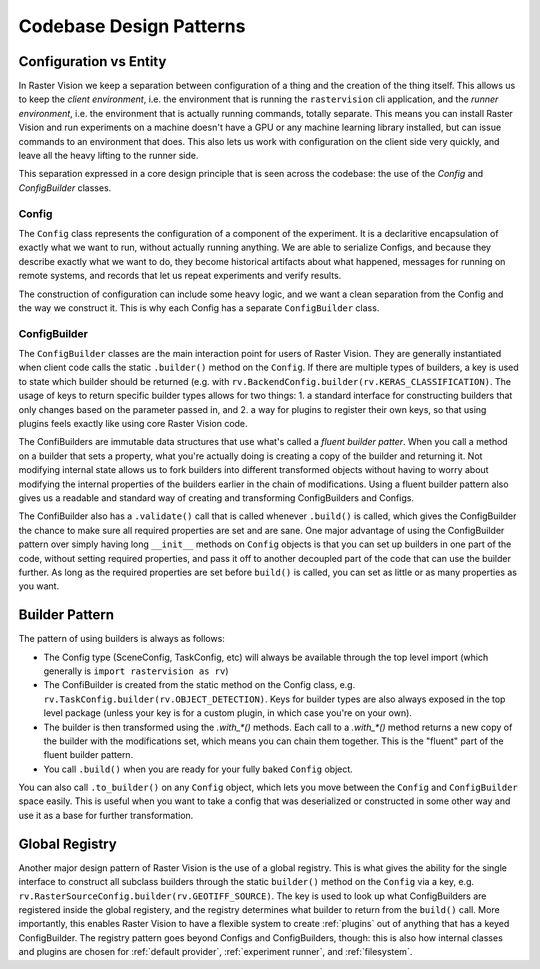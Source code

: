 Codebase Design Patterns
========================

Configuration vs Entity
-----------------------

.. image:: _static/codebase-config-vs-entity.png
    :align: center
    :target: https://rastervision.io

In Raster Vision we keep a separation between configuration of a thing and the creation of the thing itself.
This allows us to keep the *client environment*, i.e. the environment that is running the ``rastervision`` cli
application, and the *runner environment*, i.e. the environment that is actually running commands, totally separate. This means you can install Raster Vision and run experiments on a machine doesn't have a GPU or any machine learning library installed, but can issue commands to an environment that does. This also lets us work with configuration on the client side very quickly, and leave all the heavy lifting to the runner side.

This separation expressed in a core design principle that is seen across the codebase: the use of the `Config` and `ConfigBuilder` classes.

Config
^^^^^^

The ``Config`` class represents the configuration of a component of the experiment. It is a declaritive encapsulation of exactly what we want to run, without actually running anything. We are able to serialize Configs, and because they describe exactly what we want to do, they become historical artifacts about what happened, messages for running on remote systems, and records that let us repeat experiments and verify results.

The construction of configuration can include some heavy logic, and we want a clean separation from the Config and the way we construct it.  This is why each Config has a separate ``ConfigBuilder`` class.

ConfigBuilder
^^^^^^^^^^^^^

The ``ConfigBuilder`` classes are the main interaction point for users of Raster Vision. They are generally instantiated when client code calls the static ``.builder()`` method on the ``Config``. If there are multiple types of builders, a key is used to state which builder should be returned (e.g. with ``rv.BackendConfig.builder(rv.KERAS_CLASSIFICATION)``. The usage of keys to return specific builder types allows for two things: 1. a standard interface for constructing builders that only changes based on the parameter passed in, and 2. a way for plugins to register their own keys, so that using plugins feels exactly like using core Raster Vision code.

The ConfiBuilders are immutable data structures that use what's called a *fluent builder patter*. When you call a method on a builder that sets a property, what you're actually doing is creating a copy of the builder and returning it. Not modifying internal state allows us to fork builders into different transformed objects without having to worry about modifying the internal properties of the builders earlier in the chain of modifications. Using a fluent builder pattern also gives us a readable and standard way of creating and transforming ConfigBuilders and Configs.

The ConfiBuilder also has a ``.validate()`` call that is called whenever ``.build()`` is called, which gives the ConfigBuilder the chance to make sure all required properties are set and are sane. One major advantage of using the ConfigBuilder pattern over simply having long ``__init__`` methods on ``Config`` objects is that you can set up builders in one part of the code, without setting required properties, and pass it off to another decoupled part of the code that can use the builder further. As long as the required properties are set before ``build()`` is called, you can set as little or as many properties as you want.

.. _builder pattern:

Builder Pattern
---------------

The pattern of using builders is always as follows:

* The Config type (SceneConfig, TaskConfig, etc) will always be available through the top level import (which generally is ``import rastervision as rv``)
* The ConfiBuilder is created from the static method on the Config class, e.g. ``rv.TaskConfig.builder(rv.OBJECT_DETECTION)``. Keys for builder types are also always exposed in the top level package (unless your key is for a custom plugin, in which case you're on your own).
* The builder is then transformed using the `.with_*()` methods.
  Each call to a `.with_*()` method returns a new copy of the builder with the modifications set,
  which means you can chain them together. This is the "fluent" part of the fluent builder pattern.
* You call ``.build()`` when you are ready for your fully baked ``Config`` object.

You can also call ``.to_builder()`` on any ``Config`` object, which lets you move between the ``Config`` and ``ConfigBuilder`` space easily. This is useful when you want to take a config that was deserialized or constructed in some other way and use it as a base for further transformation.

.. _global registry:

Global Registry
---------------

Another major design pattern of Raster Vision is the use of a global registry. This is what gives the ability for the single interface to construct all subclass builders through the static ``builder()`` method on the ``Config`` via a key, e.g. ``rv.RasterSourceConfig.builder(rv.GEOTIFF_SOURCE)``. The key is used to look up what ConfigBuilders are registered inside the global registery, and the registry determines what builder to return from the ``build()`` call. More importantly, this enables Raster Vision to have a flexible system to create :ref:`plugins` out of anything that has a keyed ConfigBuilder. The registry pattern goes beyond Configs and ConfigBuilders, though: this is also how internal classes and plugins are chosen for :ref:`default provider`, :ref:`experiment runner`, and :ref:`filesystem`.

